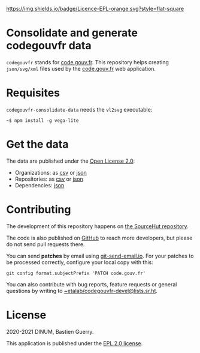 [[https://git.sr.ht/~etalab/codegouvfr-consolidate-data/blob/master/LICENSE][https://img.shields.io/badge/Licence-EPL-orange.svg?style=flat-square]]

* Consolidate and generate codegouvfr data

=codegouvfr= stands for [[https://code.gouv.fr][code.gouv.fr]].  This repository helps creating
=json/svg/xml= files used by the [[https://git.sr.ht/~etalab/code.gouv.fr][code.gouv.fr]] web application.

* Requisites

=codegouvfr-consolidate-data= needs the =vl2svg= executable:

: ~$ npm install -g vega-lite

* Get the data

The data are published under the [[https://www.etalab.gouv.fr/licence-ouverte-open-licence][Open License 2.0]]:

- Organizations: as [[https://code.gouv.fr/data/organizations/csv/all.csv][csv]] or [[https://code.gouv.fr/data/organizations/json/all.json][json]]
- Repositories: as [[https://code.gouv.fr/data/repositories/csv/all.csv][csv]] or [[https://code.gouv.fr/data/repositories/json/all.json][json]]
- Dependencies: [[https://code.gouv.fr/data/deps.json][json]]

* Contributing

The development of this repository happens on [[https://git.sr.ht/~etalab/codegouvfr-consolidate-data][the SourceHut
repository]].  

The code is also published on [[https://github.com/etalab/codegouvfr-data][GitHub]] to reach more developers, but
please do not send pull requests there.

You can send *patches* by email using [[https://git-send-email.io/][git-send-email.io]].  For your
patches to be processed correctly, configure your local copy with
this:

: git config format.subjectPrefix 'PATCH code.gouv.fr'

You can also contribute with bug reports, feature requests or general
questions by writing to [[mailto:~etalab/codegouvfr-devel@lists.sr.ht][~etalab/codegouvfr-devel@lists.sr.ht]].

* License

2020-2021 DINUM, Bastien Guerry.

This application is published under the [[https://git.sr.ht/~etalab/codegouvfr-consolidate-data/blob/master/LICENSE][EPL 2.0 license]].
